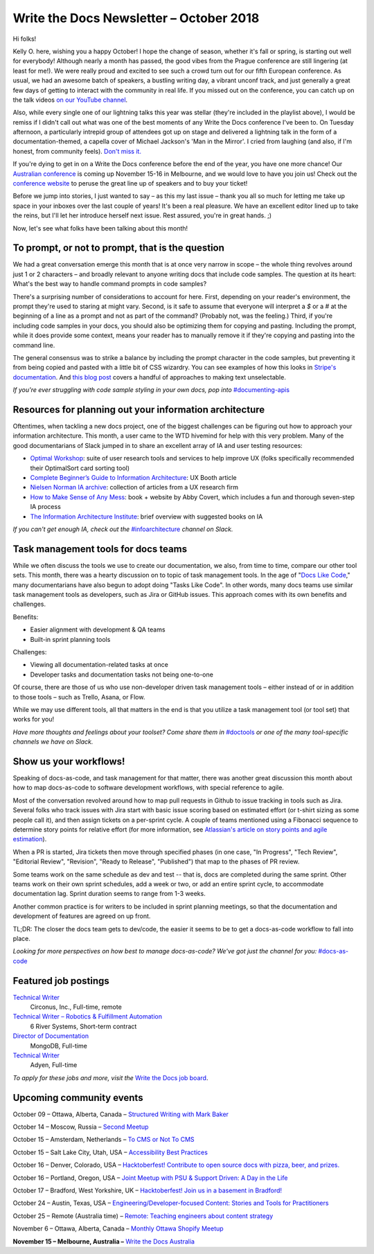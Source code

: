.. post:: October 08, 2018
   :tags: newsletter


########################################
Write the Docs Newsletter – October 2018
########################################

Hi folks!

Kelly O. here, wishing you a happy October! I hope the change of season, whether it's fall or spring, is starting out well for everybody! Although nearly a month has passed, the good vibes from the Prague conference are still lingering (at least for me!). We were really proud and excited to see such a crowd turn out for our fifth European conference. As usual, we had an awesome batch of speakers, a bustling writing day, a vibrant unconf track, and just generally a great few days of getting to interact with the community in real life. If you missed out on the conference, you can catch up on the talk videos `on our YouTube channel <https://www.youtube.com/playlist?list=PLZAeFn6dfHplRZcYDQjST22bAVeeWML4d>`_.

Also, while every single one of our lightning talks this year was stellar (they're included in the playlist above), I would be remiss if I didn't call out what was one of the best moments of any Write the Docs conference I've been to. On Tuesday afternoon, a particularly intrepid group of attendees got up on stage and delivered a lightning talk in the form of a documentation-themed, a capella cover of Michael Jackson's 'Man in the Mirror'. I cried from laughing (and also, if I'm honest, from community feels). `Don't miss it. <https://youtu.be/3U48bgbccj0>`_

If you're dying to get in on a Write the Docs conference before the end of the year, you have one more chance! Our `Australian conference <http://www.writethedocs.org/conf/australia/2018/>`_ is coming up November 15-16 in Melbourne, and we would love to have you join us! Check out the `conference website <http://www.writethedocs.org/conf/australia/2018/>`_ to peruse the great line up of speakers and to buy your ticket!

Before we jump into stories, I just wanted to say – as this my last issue – thank you all so much for letting me take up space in your inboxes over the last couple of years! It's been a real pleasure. We have an excellent editor lined up to take the reins, but I'll let her introduce herself next issue. Rest assured, you're in great hands. ;)

Now, let's see what folks have been talking about this month!

-------------------------------------------------
To prompt, or not to prompt, that is the question
-------------------------------------------------
We had a great conversation emerge this month that is at once very narrow in scope – the whole thing revolves around just 1 or 2 characters – and broadly relevant to anyone writing docs that include code samples. The question at its heart: What's the best way to handle command prompts in code samples?

There's a surprising number of considerations to account for here. First, depending on your reader's environment, the prompt they're used to staring at might vary. Second, is it safe to assume that everyone will interpret a `$` or a `#` at the beginning of a line as a prompt and not as part of the command? (Probably not, was the feeling.) Third, if you're including code samples in your docs, you should also be optimizing them for copying and pasting. Including the prompt, while it does provide some context, means your reader has to manually remove it if they're copying and pasting into the command line.

The general consensus was to strike a balance by including the prompt character in the code samples, but preventing it from being copied and pasted with a little bit of CSS wizardry. You can see examples of how this looks in `Stripe's documentation <https://stripe.com/docs/building-extensions#use-api>`_. And `this blog post <https://evanhahn.com/how-to-disable-copy-paste-on-your-website/>`_ covers a handful of approaches to making text unselectable.

*If you're ever struggling with code sample styling in your own docs, pop into* `#documenting-apis <https://writethedocs.slack.com/messages/documenting-apis>`_

--------------------------------------------------------
Resources for planning out your information architecture
--------------------------------------------------------

Oftentimes, when tackling a new docs project, one of the biggest challenges can be figuring out how to approach your information architecture. This month, a user came to the WTD hivemind for help with this very problem. Many of the good documentarians of Slack jumped in to share an excellent array of IA and user testing resources:

* `Optimal Workshop <https://www.optimalworkshop.com>`_: suite of user research tools and services to help improve UX (folks specifically recommended their OptimalSort card sorting tool)
* `Complete Beginner’s Guide to Information Architecture <http://www.uxbooth.com/articles/complete-beginners-guide-to-information-architecture/>`_: UX Booth article
* `Nielsen Norman IA archive <https://www.nngroup.com/search/?q=information+architecture&searchSubmit=Search>`_: collection of articles from a UX research firm
* `How to Make Sense of Any Mess <http://abbytheia.com/makesense/>`_: book + website by Abby Covert, which includes a fun and thorough seven-step IA process
* `The Information Architecture Institute <https://www.iainstitute.org/what-is-ia>`_: brief overview with suggested books on IA

*If you can't get enough IA, check out the* `#infoarchitecture <https://writethedocs.slack.com/messages/infoarchitecture/>`_ *channel on Slack.*

------------------------------------
Task management tools for docs teams
------------------------------------

While we often discuss the tools we use to create our documentation, we also, from time to time, compare our other tool sets. This month, there was a hearty discussion on to topic of task management tools. In the age of "`Docs Like Code <https://www.docslikecode.com/>`_," many documentarians have also begun to adopt doing "Tasks Like Code". In other words, many docs teams use similar task management tools as developers, such as Jira or GitHub issues. This approach comes with its own benefits and challenges.

Benefits:

* Easier alignment with development & QA teams
* Built-in sprint planning tools

Challenges:

* Viewing all documentation-related tasks at once
* Developer tasks and documentation tasks not being one-to-one

Of course, there are those of us who use non-developer driven task management tools – either instead of or in addition to those tools – such as Trello, Asana, or Flow.

While we may use different tools, all that matters in the end is that you utilize a task management tool (or tool set) that works for you! 

*Have more thoughts and feelings about your toolset? Come share them in* `#doctools <https://writethedocs.slack.com/messages/doctools>`_ *or one of the many tool-specific channels we have on Slack.*

-----------------------
Show us your workflows!
-----------------------

Speaking of docs-as-code, and task management for that matter, there was another great discussion this month about how to map docs-as-code to software development workflows, with special reference to agile.

Most of the conversation revolved around how to map pull requests in Github to issue tracking in tools such as Jira. Several folks who track issues with Jira start with basic issue scoring based on estimated effort (or t-shirt sizing as some people call it), and then assign tickets on a per-sprint cycle. A couple of teams mentioned using a Fibonacci sequence to determine story points for relative effort (for more information, see `Atlassian's article on story points and agile estimation <https://www.atlassian.com/agile/project-management/estimation/>`_).

When a PR is started, Jira tickets then move through specified phases (in one case, "In Progress", "Tech Review", "Editorial Review", "Revision", "Ready to Release", "Published") that map to the phases of PR review.

Some teams work on the same schedule as dev and test -- that is, docs are completed during the same sprint. Other teams work on their own sprint schedules, add a week or two, or add an entire sprint cycle, to accommodate documentation lag. Sprint duration seems to range from 1-3 weeks.

Another common practice is for writers to be included in sprint planning meetings, so that the documentation and development of features are agreed on up front.

TL;DR: The closer the docs team gets to dev/code, the easier it seems to be to get a docs-as-code workflow to fall into place.

*Looking for more perspectives on how best to manage docs-as-code? We've got just the channel for you:* `#docs-as-code <https://writethedocs.slack.com/messages/docs-as-code>`_


---------------------
Featured job postings
---------------------

`Technical Writer <https://jobs.writethedocs.org/job/79/technical-writer/>`_
 Circonus, Inc., Full-time, remote

`Technical Writer – Robotics & Fulfillment Automation <https://jobs.writethedocs.org/job/76/technical-writer-robotics-fulfillment-automation/>`_
 6 River Systems, Short-term contract

`Director of Documentation <https://jobs.writethedocs.org/job/73/director-of-documentation/>`_
 MongoDB, Full-time

`Technical Writer <https://jobs.writethedocs.org/job/75/technical-writer/>`_
 Adyen, Full-time

*To apply for these jobs and more, visit the* `Write the Docs job board <https://jobs.writethedocs.org/>`_.

-------------------------
Upcoming community events
-------------------------

October 09 – Ottawa, Alberta, Canada – `Structured Writing with Mark Baker <https://www.meetup.com/Write-The-Docs-YOW-Ottawa/events/xtcbgqyxnbmb/>`_

October 14 – Moscow, Russia – `Second Meetup <https://www.meetup.com/Write-the-Docs-Moscow/events/255163318/>`_

October 15 – Amsterdam, Netherlands – `To CMS or Not To CMS <https://www.meetup.com/Write-The-Docs-Amsterdam/events/255018670/>`_

October 15 – Salt Lake City, Utah, USA – `Accessibility Best Practices <https://www.meetup.com/Write-the-Docs-SLC/events/255125405/>`_

October 16 – Denver, Colorado, USA – `Hacktoberfest! Contribute to open source docs with pizza, beer, and prizes. <https://www.meetup.com/Write-the-Docs-Boulder-Denver/events/254987098/>`_

October 16 – Portland, Oregon, USA – `Joint Meetup with PSU & Support Driven: A Day in the Life <https://www.meetup.com/PDX-Support-Driven-Meetup/events/254842347/>`_

October 17 – Bradford, West Yorkshire, UK – `Hacktoberfest! Join us in a basement in Bradford! <https://www.meetup.com/Write-the-Docs-North/events/254988997/>`_

October 24 – Austin, Texas, USA – `Engineering/Developer-focused Content: Stories and Tools for Practitioners <https://www.meetup.com/WriteTheDocs-ATX-Meetup/events/255188139/>`_

October 25 – Remote (Australia time) – `Remote: Teaching engineers about content strategy <https://www.meetup.com/Write-the-Docs-Australia/events/253769102/>`_

November 6 – Ottawa, Alberta, Canada – `Monthly Ottawa Shopify Meetup <https://www.meetup.com/Write-The-Docs-YOW-Ottawa/events/254735859/>`_

**November 15 – Melbourne, Australia –** `Write the Docs Australia <http://www.writethedocs.org/conf/australia/2018/>`_
